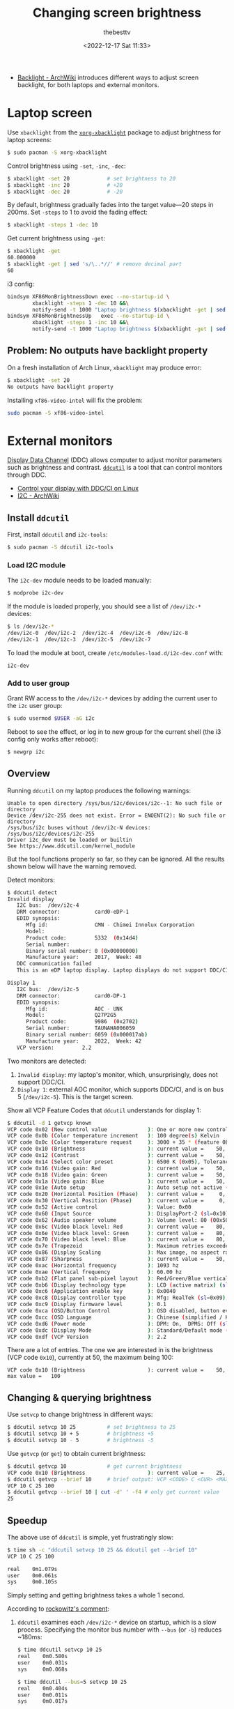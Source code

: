 #+title: Changing screen brightness
#+date: <2022-12-17 Sat 11:33>
#+author: thebesttv

- [[https://wiki.archlinux.org/title/Backlight][Backlight - ArchWiki]] introduces different ways to adjust screen
  backlight, for both laptops and external monitors.

* Laptop screen

Use =xbacklight= from the [[https://archlinux.org/packages/extra/x86_64/xorg-xbacklight/][=xorg-xbacklight=]] package to adjust brightness
for laptop screens:
#+begin_src bash
  $ sudo pacman -S xorg-xbacklight
#+end_src

Control brightness using =-set=, =-inc=, =-dec=:
#+begin_src bash
  $ xbacklight -set 20            # set brightness to 20
  $ xbacklight -inc 20            # +20
  $ xbacklight -dec 20            # -20
#+end_src
By default, brightness gradually fades into the target value---20 steps
in 200ms.  Set =-steps= to 1 to avoid the fading effect:
#+begin_src bash
  $ xbacklight -steps 1 -dec 10
#+end_src

Get current brightness using =-get=:
#+begin_src bash
  $ xbacklight -get
  60.000000
  $ xbacklight -get | sed 's/\..*//' # remove decimal part
  60
#+end_src

i3 config:
#+begin_src bash
  bindsym XF86MonBrightnessDown exec --no-startup-id \
          xbacklight -steps 1 -dec 10 &&\
          notify-send -t 1000 "Laptop brightness $(xbacklight -get | sed 's/\..*//')"
  bindsym XF86MonBrightnessUp   exec --no-startup-id \
          xbacklight -steps 1 -inc 10 &&\
          notify-send -t 1000 "Laptop brightness $(xbacklight -get | sed 's/\..*//')"
#+end_src

** Problem: No outputs have backlight property

On a fresh installation of Arch Linux, =xbacklight= may produce error:
#+begin_src bash
  $ xbacklight -set 20
  No outputs have backlight property
#+end_src
Installing =xf86-video-intel= will fix the problem:
#+begin_src bash
  sudo pacman -S xf86-video-intel
#+end_src

* External monitors

[[https://en.wikipedia.org/wiki/Display_Data_Channel][Display Data Channel]] (DDC) allows computer to adjust monitor parameters
such as brightness and contrast.  [[http://www.ddcutil.com/][=ddcutil=]] is a tool that can control
monitors through DDC.

- [[https://moverest.xyz/blog/control-display-with-ddc-ci/][Control your display with DDC/CI on Linux]]
- [[https://wiki.archlinux.org/title/I2C][I2C - ArchWiki]]

** Install =ddcutil=

First, install =ddcutil= and =i2c-tools=:
#+begin_src bash
  $ sudo pacman -S ddcutil i2c-tools
#+end_src

*** Load I2C module

The =i2c-dev= module needs to be loaded manually:
#+begin_src bash
  $ modprobe i2c-dev
#+end_src
If the module is loaded properly, you should see a list of =/dev/i2c-*=
devices:
#+begin_src bash
  $ ls /dev/i2c-*
  /dev/i2c-0  /dev/i2c-2  /dev/i2c-4  /dev/i2c-6  /dev/i2c-8
  /dev/i2c-1  /dev/i2c-3  /dev/i2c-5  /dev/i2c-7
#+end_src

To load the module at boot, create =/etc/modules-load.d/i2c-dev.conf=
with:
#+begin_src text
  i2c-dev
#+end_src

*** Add to user group

Grant RW access to the =/dev/i2c-*= devices by adding the current user
to the =i2c= user group:
#+begin_src bash
  $ sudo usermod $USER -aG i2c
#+end_src

Reboot to see the effect, or log in to new group for the current shell
(the i3 config only works after reboot):
#+begin_src bash
  $ newgrp i2c
#+end_src

** Overview

Running =ddcutil= on my laptop produces the following warnings:
#+begin_src text
  Unable to open directory /sys/bus/i2c/devices/i2c--1: No such file or directory
  Device /dev/i2c-255 does not exist. Error = ENOENT(2): No such file or directory
  /sys/bus/i2c buses without /dev/i2c-N devices: /sys/bus/i2c/devices/i2c-255
  Driver i2c_dev must be loaded or builtin
  See https://www.ddcutil.com/kernel_module
#+end_src
But the tool functions properly so far, so they can be ignored.
All the results shown below will have the warning removed.

Detect monitors:
#+begin_src bash
  $ ddcutil detect
  Invalid display
     I2C bus:  /dev/i2c-4
     DRM connector:           card0-eDP-1
     EDID synopsis:
        Mfg id:               CMN - Chimei Innolux Corporation
        Model:
        Product code:         5332  (0x14d4)
        Serial number:
        Binary serial number: 0 (0x00000000)
        Manufacture year:     2017,  Week: 48
     DDC communication failed
     This is an eDP laptop display. Laptop displays do not support DDC/CI.

  Display 1
     I2C bus:  /dev/i2c-5
     DRM connector:           card0-DP-1
     EDID synopsis:
        Mfg id:               AOC - UNK
        Model:                Q27P2G5
        Product code:         9986  (0x2702)
        Serial number:        TAUNAHA006059
        Binary serial number: 6059 (0x000017ab)
        Manufacture year:     2022,  Week: 42
     VCP version:         2.2
#+end_src
Two monitors are detected:
1. =Invalid display=: my laptop's monitor, which, unsurprisingly, does
   not support DDC/CI.
2. =Display 1=: external AOC monitor, which supports DDC/CI, and is on
   bus 5 (=/dev/i2c-5=).  This is the target screen.

Show all VCP Feature Codes that =ddcutil= understands for display 1:
#+begin_src bash
  $ ddcutil -d 1 getvcp known
  VCP code 0x02 (New control value             ): One or more new control values have been saved (0x02)
  VCP code 0x0b (Color temperature increment   ): 100 degree(s) Kelvin
  VCP code 0x0c (Color temperature request     ): 3000 + 35 * (feature 0B color temp increment) degree(s) Kelvin
  VCP code 0x10 (Brightness                    ): current value =    50, max value =   100
  VCP code 0x12 (Contrast                      ): current value =    50, max value =   100
  VCP code 0x14 (Select color preset           ): 6500 K (0x05), Tolerance: Unspecified (0x00)
  VCP code 0x16 (Video gain: Red               ): current value =    50, max value =   100
  VCP code 0x18 (Video gain: Green             ): current value =    50, max value =   100
  VCP code 0x1a (Video gain: Blue              ): current value =    50, max value =   100
  VCP code 0x1e (Auto setup                    ): Auto setup not active (sl=0x00)
  VCP code 0x20 (Horizontal Position (Phase)   ): current value =     0, max value =   100
  VCP code 0x30 (Vertical Position (Phase)     ): current value =     0, max value =   100
  VCP code 0x52 (Active control                ): Value: 0x00
  VCP code 0x60 (Input Source                  ): DisplayPort-2 (sl=0x10)
  VCP code 0x62 (Audio speaker volume          ): Volume level: 80 (00x50)
  VCP code 0x6c (Video black level: Red        ): current value =    80, max value =   100
  VCP code 0x6e (Video black level: Green      ): current value =    80, max value =   100
  VCP code 0x70 (Video black level: Blue       ): current value =    80, max value =   100
  VCP code 0x7e (Trapezoid                     ): Maximum retries exceeded
  VCP code 0x86 (Display Scaling               ): Max image, no aspect ration distortion (sl=0x02)
  VCP code 0x87 (Sharpness                     ): current value =    50, max value =   100
  VCP code 0xac (Horizontal frequency          ): 1093 hz
  VCP code 0xae (Vertical frequency            ): 60.00 hz
  VCP code 0xb2 (Flat panel sub-pixel layout   ): Red/Green/Blue vertical stripe (sl=0x01)
  VCP code 0xb6 (Display technology type       ): LCD (active matrix) (sl=0x03)
  VCP code 0xc6 (Application enable key        ): 0x0040
  VCP code 0xc8 (Display controller type       ): Mfg: RealTek (sl=0x09), controller number: mh=0x00, ml=0x00, sh=0x00
  VCP code 0xc9 (Display firmware level        ): 0.1
  VCP code 0xca (OSD/Button Control            ): OSD disabled, button events enabled (sl=0x01), Host control of power unsupported (sh=0x00)
  VCP code 0xcc (OSD Language                  ): Chinese (simplified / Kantai) (sl=0x0d)
  VCP code 0xd6 (Power mode                    ): DPM: On,  DPMS: Off (sl=0x01)
  VCP code 0xdc (Display Mode                  ): Standard/Default mode (sl=0x00)
  VCP code 0xdf (VCP Version                   ): 2.2
#+end_src
There are a lot of entries.  The one we are interested in is the
brightness (VCP code =0x10=), currently at 50, the maximum being 100:
#+begin_src text
  VCP code 0x10 (Brightness                    ): current value =    50, max value =   100
#+end_src

** Changing & querying brightness

Use =setvcp= to change brightness in different ways:
#+begin_src bash
  $ ddcutil setvcp 10 25          # set brightness to 25
  $ ddcutil setvcp 10 + 5         # brightness +5
  $ ddcutil setvcp 10 - 5         # brightness -5
#+end_src

Use =getvcp= (or =get=) to obtain current brightness:
#+begin_src bash
  $ ddcutil getvcp 10             # get current brightness
  VCP code 0x10 (Brightness                    ): current value =    25, max value =   100
  $ ddcutil getvcp --brief 10     # brief output: VCP <CODE> C <CUR> <MAX>
  VCP 10 C 25 100
  $ ddcutil getvcp --brief 10 | cut -d' ' -f4 # only get current value
  25
#+end_src

** Speedup

The above use of =ddcutil= is simple, yet frustratingly slow:
#+begin_src bash
  $ time sh -c "ddcutil setvcp 10 25 && ddcutil get --brief 10"
  VCP 10 C 25 100

  real    0m1.079s
  user    0m0.061s
  sys     0m0.105s
#+end_src
Simply setting and getting brightness takes a whole 1 second.

According to [[https://github.com/rockowitz/ddcutil/issues/240#issuecomment-991381421][rockowitz's comment]]:
1. =ddcutil= examines each =/dev/i2c-*= device on startup, which is a
   slow process.  Specifying the monitor bus number with =--bus= (or
   =-b=) reduces ~180ms:
   #+begin_src bash
     $ time ddcutil setvcp 10 25
     real    0m0.580s
     user    0m0.031s
     sys     0m0.068s

     $ time ddcutil --bus=5 setvcp 10 25
     real    0m0.404s
     user    0m0.011s
     sys     0m0.017s
   #+end_src
   However, simply specifying a display number does not reduce time, as
   I2C devices are still examined to determine which one is used:
   #+begin_src bash
     $ time ddcutil --display=1 setvcp 10 25
     real    0m0.579s
     user    0m0.028s
     sys     0m0.066s
   #+end_src
2. Most of the elapsed time is spent in pauses mandated by the DDC spec.
   Use =--sleep-multiplier= to adjust the length of time spent in
   mandated sleep.  For example, =--sleep-multiplier=0.2= multiplies the
   sleep time by =0.2=:
   #+begin_src bash
     $ time ddcutil -b 5 --sleep-multiplier=0.2 --brief get 10
     VCP 10 C 25 100

     real    0m0.109s
     user    0m0.018s
     sys     0m0.008s
   #+end_src
   This significantly reduces the overall time, reaching 0.1s.  However,
   reducing sleep time may incur DDC errors, see the [[https://github.com/rockowitz/ddcutil/issues/240#issuecomment-991381421][original comment]]
   for detail.
3. When using multiple monitors, using =--async= to add some
   parallelism.

To summarize, *specifying bus number* and *reducing sleep time* together
reduce the overall time to ~270ms, a 3.7x speedup (the redirection &
=tail= command is used to filter out error messages mentioned earlier):
#+begin_src bash
  $ time sh -c \
    "ddcutil --bus=5 --sleep-multiplier=0.2 setvcp 10 50 >/dev/null &&\
     ddcutil --bus=5 --sleep-multiplier=0.2 --brief getvcp 10 | tail -n1"
  VCP 10 C 50 100

  real    0m0.267s
  user    0m0.053s
  sys     0m0.038s
#+end_src

Finally, the i3 config to ±10 brightness:
#+begin_src text
  bindsym Shift+XF86MonBrightnessDown exec --no-startup-id \
          ddcutil --bus=5 --sleep-multiplier=0.2 setvcp 10 - 10 &&\
          notify-send -t 1000 "External brightness $(ddcutil --bus=5 --sleep-multiplier=0.2 --brief getvcp 10 | tail -n1 | cut -d' ' -f4)"
  bindsym Shift+XF86MonBrightnessUp   exec --no-startup-id \
          ddcutil --bus=5 --sleep-multiplier=0.2 setvcp 10 + 10 &&\
          notify-send -t 1000 "External brightness $(ddcutil --bus=5 --sleep-multiplier=0.2 --brief getvcp 10 | tail -n1 | cut -d' ' -f4)"
#+end_src
